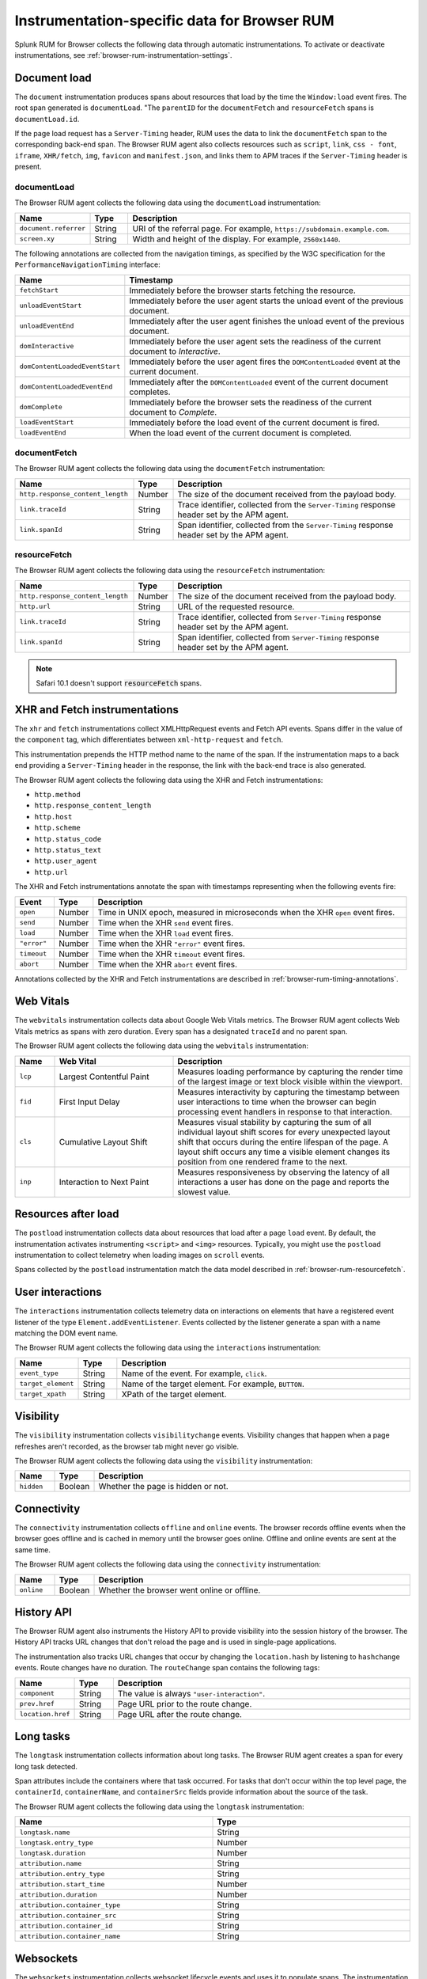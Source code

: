 
.. _browser-rum-instrumentation-data:

**************************************************
Instrumentation-specific data for Browser RUM
**************************************************

.. meta::
   :description: Splunk Observability Cloud real user monitoring / RUM for Browser collects the following data through automatic instrumentations.

Splunk RUM for Browser collects the following data through automatic instrumentations. To activate or deactivate instrumentations, see :ref:`browser-rum-instrumentation-settings`.

.. _browser-rum-data-doc-load:

Document load
===========================================

The ``document`` instrumentation produces spans about resources that load by the time the ``Window:load`` event fires. The root span generated is ``documentLoad``. "The ``parentID`` for the ``documentFetch`` and ``resourceFetch`` spans is ``documentLoad.id``.

If the page load request has a ``Server-Timing`` header, RUM uses the data to link the ``documentFetch`` span to the corresponding back-end span. The Browser RUM agent also collects resources such as ``script``, ``link``, ``css - font``, ``iframe``, ``XHR/fetch``, ``img``, ``favicon`` and ``manifest.json``, and links them to APM traces if the ``Server-Timing`` header is present.

.. _browser-rum-documentload:

documentLoad
------------------------------

The Browser RUM agent collects the following data using the ``documentLoad`` instrumentation:

.. list-table:: 
   :widths: 10 10 80
   :header-rows: 1

   * - Name
     - Type
     - Description
   * - ``document.referrer``	 
     - String
     - URI of the referral page. For example, ``https://subdomain.example.com``.
   * - ``screen.xy``
     - String
     - Width and height of the display. For example, ``2560x1440``.

The following annotations are collected from the navigation timings, as specified by the W3C specification for the ``PerformanceNavigationTiming`` interface:

.. list-table:: 
   :widths: 20 80
   :header-rows: 1

   * - Name
     - Timestamp
   * - ``fetchStart``
     - Immediately before the browser starts fetching the resource.
   * - ``unloadEventStart``
     - Immediately before the user agent starts the unload event of the previous document.
   * - ``unloadEventEnd``
     - Immediately after the user agent finishes the unload event of the previous document.
   * - ``domInteractive``
     - Immediately before the user agent sets the readiness of the current document to `Interactive`.
   * - ``domContentLoadedEventStart``	
     - Immediately before the user agent fires the ``DOMContentLoaded`` event at the current document.
   * - ``domContentLoadedEventEnd``	
     - Immediately after the ``DOMContentLoaded`` event of the current document completes.
   * - ``domComplete``
     - Immediately before the browser sets the readiness of the current document to `Complete`.
   * - ``loadEventStart``
     - Immediately before the load event of the current document is fired.
   * - ``loadEventEnd``
     - When the load event of the current document is completed.

.. _browser-rum-documentfetch:

documentFetch
--------------------------

The Browser RUM agent collects the following data using the ``documentFetch`` instrumentation:

.. list-table:: 
   :widths: 30 10 60
   :header-rows: 1

   * - Name
     - Type
     - Description
   * - ``http.response_content_length``
     - Number
     - The size of the document received from the payload body.
   * - ``link.traceId``
     - String
     - Trace identifier, collected from the ``Server-Timing`` response header set by the APM agent.
   * - ``link.spanId``	
     - String
     - Span identifier, collected from the ``Server-Timing`` response header set by the APM agent.

.. _browser-rum-resourcefetch:

resourceFetch
--------------------------

The Browser RUM agent collects the following data using the ``resourceFetch`` instrumentation:

.. list-table:: 
   :widths: 30 10 60
   :header-rows: 1

   * - Name
     - Type
     - Description
   * - ``http.response_content_length``
     - Number
     - The size of the document received from the payload body.
   * - ``http.url``
     - String
     - URL of the requested resource.
   * - ``link.traceId``
     - String
     - Trace identifier, collected from ``Server-Timing`` response header set by the APM agent.
   * - ``link.spanId``
     - String
     - Span identifier, collected from ``Server-Timing`` response header set by the APM agent.

.. note:: Safari 10.1 doesn't support :code:`resourceFetch` spans.

.. _browser-rum-data-fetch-requests:

XHR and Fetch instrumentations
===========================================

The ``xhr`` and ``fetch`` instrumentations collect XMLHttpRequest events and Fetch API events. Spans differ in the value of the ``component`` tag, which differentiates between ``xml-http-request`` and ``fetch``.

This instrumentation prepends the HTTP method name to the name of the span. If the instrumentation maps to a back end
providing a ``Server-Timing`` header in the response, the link with the back-end trace is also generated.

The Browser RUM agent collects the following data using the XHR and Fetch instrumentations:

- ``http.method``
- ``http.response_content_length``
- ``http.host``
- ``http.scheme``
- ``http.status_code``
- ``http.status_text``
- ``http.user_agent``
- ``http.url``

The XHR and Fetch instrumentations annotate the span with timestamps representing when the following events fire:

.. list-table:: 
   :widths: 10 10 80
   :header-rows: 1

   * - Event
     - Type
     - Description
   * - ``open``
     - Number
     - Time in UNIX epoch, measured in microseconds when the XHR ``open`` event fires.
   * - ``send``
     - Number
     - Time when the XHR ``send`` event fires.
   * - ``load``
     - Number
     - Time when the XHR ``load`` event fires.
   * - ``"error"``
     - Number
     - Time when the XHR ``"error"`` event fires.
   * - ``timeout``
     - Number
     - Time when the XHR ``timeout`` event fires.
   * - ``abort``
     - Number
     - Time when the XHR ``abort`` event fires.

Annotations collected by the XHR and Fetch instrumentations are described in :ref:`browser-rum-timing-annotations`.

.. _browser-rum-data-webvitals:

Web Vitals
===========================================

The ``webvitals`` instrumentation collects data about Google Web Vitals metrics. The Browser RUM agent collects Web Vitals metrics as spans with zero duration. Every span has a designated ``traceId`` and no parent span.

The Browser RUM agent collects the following data using the ``webvitals`` instrumentation:

.. list-table:: 
   :widths: 10 30 60
   :header-rows: 1

   * - Name
     - Web Vital
     - Description
   * - ``lcp``
     - Largest Contentful Paint
     - Measures loading performance by capturing the render time of the largest image or text block visible within the viewport.
   * - ``fid``
     - First Input Delay
     - Measures interactivity by capturing the timestamp between user interactions to time when the browser can begin processing event handlers in response to that interaction.
   * - ``cls``
     - Cumulative Layout Shift
     - Measures visual stability by capturing the sum of all individual layout shift scores for every unexpected layout shift that occurs during the entire lifespan of the page. A layout shift occurs any time a visible element changes its position from one rendered frame to the next.
   * - ``inp``
     - Interaction to Next Paint
     - Measures responsiveness by observing the latency of all interactions a user has done on the page and reports the slowest value.

.. _browser-rum-data-resources-after-load:

Resources after load
===========================================

The ``postload`` instrumentation collects data about resources that load after a page ``load`` event. By default, the instrumentation activates instrumenting ``<script>`` and ``<img>`` resources. Typically, you might use the ``postload`` instrumentation to collect telemetry when loading images on ``scroll`` events. 

Spans collected by the ``postload`` instrumentation match the data model described in :ref:`browser-rum-resourcefetch`.

.. _browser-rum-data-user-interactions:

User interactions
===========================================

The ``interactions`` instrumentation collects telemetry data on interactions on elements that have a registered event listener of the type ``Element.addEventListener``. Events collected by the listener generate a span with a name matching the DOM event name.

The Browser RUM agent collects the following data using the ``interactions`` instrumentation:

.. list-table:: 
   :widths: 10 10 80
   :header-rows: 1

   * - Name
     - Type
     - Description
   * - ``event_type``
     - String
     - Name of the event. For example, ``click``.
   * - ``target_element``
     - String
     - Name of the target element. For example, ``BUTTON``.
   * - ``target_xpath``
     - String
     - XPath of the target element.

.. _browser-rum-data-visibility-events:

Visibility
===========================================

The ``visibility`` instrumentation collects ``visibilitychange`` events. Visibility changes that happen when a page refreshes aren't recorded, as the browser tab might never go visible.

The Browser RUM agent collects the following data using the ``visibility`` instrumentation:

.. list-table:: 
   :widths: 10 10 80
   :width: 100%
   :header-rows: 1

   * - Name
     - Type
     - Description
   * - ``hidden``
     - Boolean
     - Whether the page is hidden or not.

.. _browser-rum-data-connectivity-events:

Connectivity
===========================================

The ``connectivity`` instrumentation collects ``offline`` and ``online`` events. The browser records offline events when the browser goes offline and is cached in memory until the browser goes online. Offline and online events are sent at the same time.

The Browser RUM agent collects the following data using the ``connectivity`` instrumentation:

.. list-table:: 
   :widths: 10 10 80
   :width: 100%
   :header-rows: 1

   * - Name
     - Type
     - Description
   * - ``online``
     - Boolean
     - Whether the browser went online or offline.
 
History API
===========================================

The Browser RUM agent also instruments the History API to provide visibility into the session history of the browser. The History API tracks URL changes that don't reload the page and is used in single-page applications. 

The instrumentation also tracks URL changes that occur by changing the ``location.hash`` by listening to ``hashchange`` events. Route changes have no duration. The ``routeChange`` span contains the following tags:

.. list-table:: 
   :widths: 10 10 80
   :header-rows: 1

   * - Name
     - Type
     - Description
   * - ``component``
     - String
     - The value is always ``"user-interaction"``.
   * - ``prev.href``
     - String
     - Page URL prior to the route change.
   * - ``location.href``
     - String
     - Page URL after the route change.

.. _browser-rum-data-long-tasks:

Long tasks
===========================================

The ``longtask`` instrumentation collects information about long tasks. The Browser RUM agent creates a span for every long task detected.

Span attributes include the containers where that task occurred. For tasks that don't occur within the top level page, the ``containerId``, ``containerName``, and ``containerSrc`` fields provide information about the source of the task.

The Browser RUM agent collects the following data using the ``longtask`` instrumentation:

.. list-table:: 
   :widths: 50 50
   :width: 100%
   :header-rows: 1

   * - Name
     - Type
   * - ``longtask.name``
     - String
   * - ``longtask.entry_type``	
     - Number
   * - ``longtask.duration``	
     - Number
   * - ``attribution.name``	
     - String
   * - ``attribution.entry_type``	
     - String
   * - ``attribution.start_time``	
     - Number
   * - ``attribution.duration``	
     - Number
   * - ``attribution.container_type``	
     - String
   * - ``attribution.container_src``	
     - String
   * - ``attribution.container_id``	
     - String
   * - ``attribution.container_name``
     - String

.. _browser-rum-data-websockets:

Websockets
===========================================

The ``websockets`` instrumentation collects websocket lifecycle events and uses it to populate spans. The instrumentation collects spans from websocket ``connect``, ``send``, and ``onmessage`` events.

connect
--------------

The ``websockets`` instrumentation collects the following data from ``connect`` events:

.. list-table:: 
   :widths: 10 20 70
   :width: 100%
   :header-rows: 1

   * - Name
     - Type
     - Description
   * - ``http.url``
     - String
     - The Websocket URL.
   * - ``duration``
     - Number
     - Time lapsed between a websocket constructor call and the ``ws.open`` event firing.
   * - ``protocols``
     - String or array
     - Protocols passed to the websocket constructor.
   * - ``error``
     - String
     - The value can be ``true`` or ``false`` depending on whether an error occurred. Errors are collected during websocket construction or when an ``ws.error`` event fires.
   * - ``error``
     - String
     - Websocket error event message.

send and onmessage
-------------------------

The ``websockets`` instrumentation collects the following data from ``send`` and ``onmessage`` events:

.. list-table:: 
   :widths: 10 10 80
   :header-rows: 1

   * - Name
     - Type
     - Description
   * - ``http.url``
     - String
     - The Websocket URL.
   * - ``response_content_length``
     - Number
     - Payload size in bytes.

.. _browser-rum-data-socketio:

Socket.io messages
===========================================

The Socket.io instrumentation generates spans from messages sent using the socket.io client library. Spans conform to the OpenTelemetry specifications on messaging systems. This instrumentation is deactivated by default.

When using the standalone socket.io build, activate the instrumentation by passing ``true`` to the configuration setting, as in the following snippet:

.. code-block:: html

   <script src="/location/to/splunk-otel-web.js"></script>
   <script>
      SplunkRum.init({
         // ...
         instrumentations: {
            socketio: true
         }
      });
   </script>
   <script src="/socket.io/socket.io.js"></script>

When using both the ``@splunk/otel-web`` and the ``socket.io-client`` npm packages in the same bundle, pass the socket.io client to the instrumentation using the ``target`` setting:

.. code-block:: javascript

   import SplunkOtelWeb from '@splunk/otel-web';
   import { io } from 'socket.io-client';
   SplunkRum.init({
   // ...
      instrumentations: {
         socketio: {
            target: io,
         },
      },
   });

When using the CDN distribution of Splunk RUM, activate the socket.io instrumentation and expose the ``io`` function as  ``window.io``, as in the following example:

.. code-block:: html

   <script src="/location/to/splunk-otel-web.js"></script>
   <script>
   SplunkRum.init({
      // ...
      instrumentations: {
         socketio: true
      }
   });
   </script>
   <script src="/app.min.js"></script>

The content of the ``app.min.js`` file in the previous example is the following:

.. code-block:: javascript

   import { io } from 'socket.io-client';
   window.io = io;
   const socket = io();
   // ...

You can use a different global variable name by specifying it as the target:

.. code-block:: javascript

   SplunkRum.init({
   // ...
   instrumentations: {
      socketio: {
         target: 'socketIoClient',
         },
      },
   });
   // Expose the io object in your bundle
   window.socketIoClient = io;

Messages sent between socket.io clients and servers produce ``EVENT_NAME send`` spans when the messages go from client to server, and ``EVENT_NAME receive`` spans when the messages go from server to client. Both types of spans contain the following attributes:

.. list-table:: 
   :widths: 10 10 80
   :header-rows: 1

   * - Name
     - Type
     - Description
   * - ``messaging.system``
     - String
     - The value is always ``socket.io``.
   * - ``messaging.destination``
       ``messaging.socket.io.namespace``
     - String
     - The value of the socket.io namespace.
   * - ``messaging.destination_kind``
     - String
     - The value is always ``topic``.
   * - ``messaging.socket.io.event_name``
     - String
     - Name of the event, the first argument of the ``emit`` or ``on`` function.